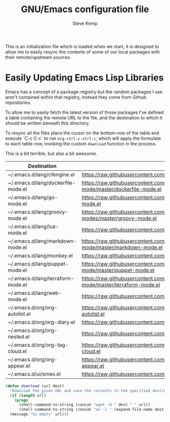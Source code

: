 #+TITLE:   GNU/Emacs configuration file
#+AUTHOR:  Steve Kemp
#+EMAIL:   steve@steve.fi
#+OPTIONS: num:nil html-postamble:nil

This is an initialization file which is loaded when we start, it is designed to allow me to easily resync the contents of some of our local packages with their remote/upstream sources.

* Easily Updating Emacs Lisp Libraries

Emacs has a concept of a package-registry but the random packages I use aren't contained within that registry, instead they come from Github repositories.

To allow me to easily fetch the latest version of those packages I've defined a table containing the remote URL to the file, and the destination to which it should be written beneath this directory.

To resync all the files place the cursor on the bottom-row of the table and execute `C-c C-c` to run =org-ctrl-c-ctrl-c=, which will apply the formulate to each table-row, invoking the custom =download= function in the process.

This is a bit terrible, but also a bit awesome.

#+NAME: github-urls
| Destination                        | Link                                                                                          | Result |
|------------------------------------+-----------------------------------------------------------------------------------------------+--------|
| ~/.emacs.d/lang/cfengine.el        | https://raw.githubusercontent.com/cfengine/core/master/contrib/cfengine.el                    |   1496 |
|------------------------------------+-----------------------------------------------------------------------------------------------+--------|
| ~/.emacs.d/lang/dockerfile-mode.el | https://raw.githubusercontent.com/spotify/dockerfile-mode/master/dockerfile-mode.el           |    293 |
|------------------------------------+-----------------------------------------------------------------------------------------------+--------|
| ~/.emacs.d/lang/go-mode.el         | https://raw.githubusercontent.com/dominikh/go-mode.el/master/go-mode.el                       |   3055 |
|------------------------------------+-----------------------------------------------------------------------------------------------+--------|
| ~/.emacs.d/lang/groovy-mode.el     | https://raw.githubusercontent.com/Groovy-Emacs-Modes/groovy-emacs-modes/master/groovy-mode.el |   1018 |
|------------------------------------+-----------------------------------------------------------------------------------------------+--------|
| ~/.emacs.d/lang/lua-mode.el        | https://raw.githubusercontent.com/immerrr/lua-mode/master/lua-mode.el                         |   2293 |
|------------------------------------+-----------------------------------------------------------------------------------------------+--------|
| ~/.emacs.d/lang/markdown-mode.el   | https://raw.githubusercontent.com/jrblevin/markdown-mode/master/markdown-mode.el              |   9996 |
|------------------------------------+-----------------------------------------------------------------------------------------------+--------|
| ~/.emacs.d/lang/monkey.el          | https://raw.githubusercontent.com/skx/monkey/master/emacs/monkey.el                           |     96 |
|------------------------------------+-----------------------------------------------------------------------------------------------+--------|
| ~/.emacs.d/lang/puppet-mode.el     | https://raw.githubusercontent.com/voxpupuli/puppet-mode/master/puppet-mode.el                 |   1293 |
|------------------------------------+-----------------------------------------------------------------------------------------------+--------|
| ~/.emacs.d/lang/terraform-mode.el  | https://raw.githubusercontent.com/syohex/emacs-terraform-mode/master/terraform-mode.el        |    346 |
|------------------------------------+-----------------------------------------------------------------------------------------------+--------|
| ~/.emacs.d/lang/web-mode.el        | https://raw.githubusercontent.com/fxbois/web-mode/master/web-mode.el                          |  14897 |
|------------------------------------+-----------------------------------------------------------------------------------------------+--------|
| ~/.emacs.d/org/org-autolist.el     | https://raw.githubusercontent.com/calvinwyoung/org-autolist/master/org-autolist.el            |    232 |
|------------------------------------+-----------------------------------------------------------------------------------------------+--------|
| ~/.emacs.d/org/org-diary.el        | https://raw.githubusercontent.com/skx/org-diary/master/org-diary.el                           |    183 |
|------------------------------------+-----------------------------------------------------------------------------------------------+--------|
| ~/.emacs.d/org/org-nested.el       | https://raw.githubusercontent.com/skx/org-nested/master/org-nested.el                         |     37 |
|------------------------------------+-----------------------------------------------------------------------------------------------+--------|
| ~/.emacs.d/org/org-tag-cloud.el    | https://raw.githubusercontent.com/skx/org-tag-cloud/master/org-tag-cloud.el                   |     61 |
|------------------------------------+-----------------------------------------------------------------------------------------------+--------|
| ~/.emacs.d/org/org-appear.el       | https://raw.githubusercontent.com/awth13/org-appear/master/org-appear.el                      |    426 |
|------------------------------------+-----------------------------------------------------------------------------------------------+--------|
| ~/.emacs.d/ui/smex.el              | https://raw.githubusercontent.com/nonsequitur/smex/master/smex.el                             |    483 |
#+TBLFM: $3='(download $2 $1)

#+BEGIN_SRC emacs-lisp :results output silent
  (defun download (url dest)
    "Download the given URL and save the contents to the specified destination-file."
    (if (length url)
      (progn
        (shell-command-to-string (concat "wget -O " dest " " url))
        (shell-command-to-string (concat "wc -l " (expand-file-name dest) " | awk '{print $1}' | tr -d \\\\n")))
    (message "%s empty" url)))
#+END_SRC
